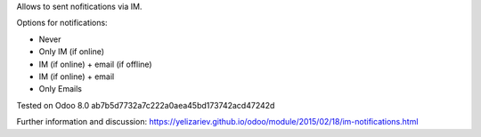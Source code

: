 Allows to sent nofitications via IM.

Options for notifications:

* Never
* Only IM (if online)
* IM (if online) + email (if offline)
* IM (if online) + email 
* Only Emails

Tested on Odoo 8.0 ab7b5d7732a7c222a0aea45bd173742acd47242d

Further information and discussion: https://yelizariev.github.io/odoo/module/2015/02/18/im-notifications.html
